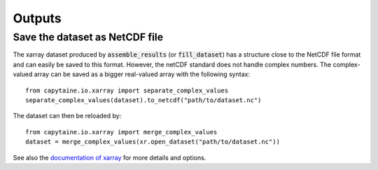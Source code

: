 =======
Outputs
=======

Save the dataset as NetCDF file
-------------------------------

The xarray dataset produced by :code:`assemble_results` (or :code:`fill_dataset`) has a structure close to the NetCDF file format and can easily be saved to this format.
However, the netCDF standard does not handle complex numbers.
The complex-valued array can be saved as a bigger real-valued array with the following syntax::

    from capytaine.io.xarray import separate_complex_values
    separate_complex_values(dataset).to_netcdf("path/to/dataset.nc")

The dataset can then be reloaded by::

    from capytaine.io.xarray import merge_complex_values
    dataset = merge_complex_values(xr.open_dataset("path/to/dataset.nc"))

See also the `documentation of xarray`_ for more details and options.

.. _`documentation of xarray`: http://xarray.pydata.org/en/stable/io.html


